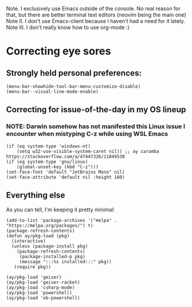 # Tour of a decently simple init config

Note. I exclusively use Emacs outside of the console. No real reason for that, but there are better terminal text editors (neovim being the main one)
Note II. I don't use Emacs-client because I haven't had a need for it lately.
Note III. I don't really know how to use org-mode :)

* Correcting eye sores

** Strongly held personal preferences:
#+begin_src elisp :tangle config.el
(menu-bar-showhide-tool-bar-menu-customize-disable)
(menu-bar--visual-line-mode-enable) 
#+end_src

** Correcting for issue-of-the-day in my OS lineup
*** NOTE: Darwin somehow has not manifested this Linux issue I encounter when mistyping C-z while using WSL Emacs
#+begin_src elisp :tangle config.el
  (if (eq system-type 'windows-nt)
      (setq w32-use-visible-system-caret nil)) ;; ay caramba https://stackoverflow.com/a/47447326/11849530
  (if (eq system-type 'gnu/linux)
      (global-unset-key (kbd "C-z")))
  (set-face-font 'default "JetBrains Mono" nil)
  (set-face-attribute 'default nil :height 160)
#+end_src

** Everything else

As you can tell, I'm keeping it pretty minimal:
#+begin_src elisp :tangle config.el
  (add-to-list 'package-archives '("melpa" . "https://melpa.org/packages/") t)
  (package-refresh-contents)
  (defun ay/pkg-load (pkg)
    (interactive)
    (unless (package-install pkg)
      (package-refresh-contents)
       (package-installed-p pkg)
       (message ":::%s installed:::" pkg))
     (require pkg))

  (ay/pkg-load 'geiser)
  (ay/pkg-load 'geiser-racket)
  (ay/pkg-load 'csharp-mode)
  (ay/pkg-load 'powershell)
  (ay/pkg-load 'ob-powershell)
#+end_src
